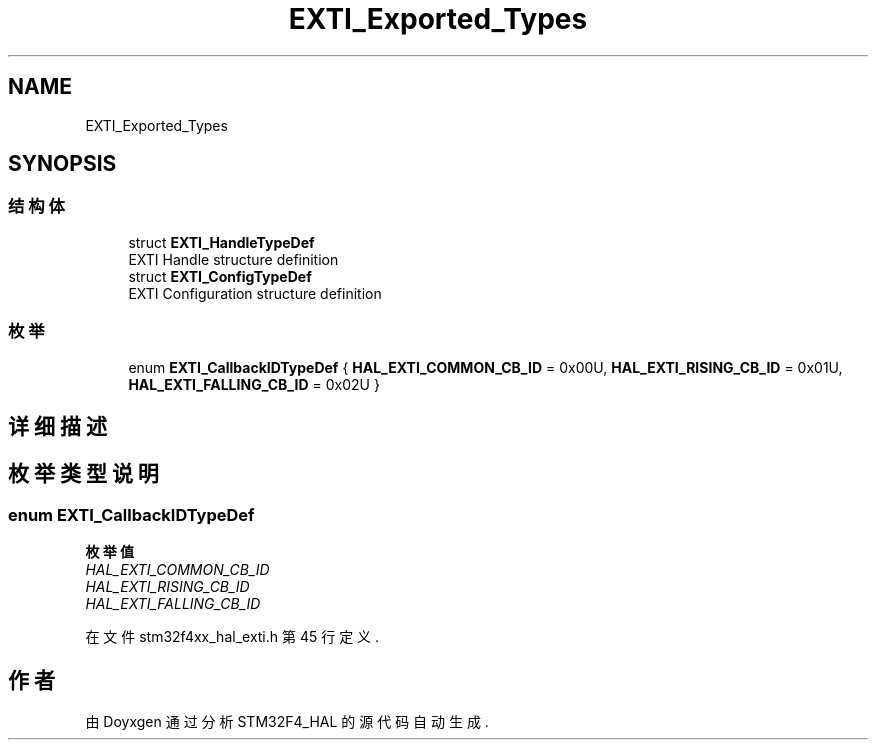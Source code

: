.TH "EXTI_Exported_Types" 3 "2020年 八月 7日 星期五" "Version 1.24.0" "STM32F4_HAL" \" -*- nroff -*-
.ad l
.nh
.SH NAME
EXTI_Exported_Types
.SH SYNOPSIS
.br
.PP
.SS "结构体"

.in +1c
.ti -1c
.RI "struct \fBEXTI_HandleTypeDef\fP"
.br
.RI "EXTI Handle structure definition "
.ti -1c
.RI "struct \fBEXTI_ConfigTypeDef\fP"
.br
.RI "EXTI Configuration structure definition "
.in -1c
.SS "枚举"

.in +1c
.ti -1c
.RI "enum \fBEXTI_CallbackIDTypeDef\fP { \fBHAL_EXTI_COMMON_CB_ID\fP = 0x00U, \fBHAL_EXTI_RISING_CB_ID\fP = 0x01U, \fBHAL_EXTI_FALLING_CB_ID\fP = 0x02U }"
.br
.in -1c
.SH "详细描述"
.PP 

.SH "枚举类型说明"
.PP 
.SS "enum \fBEXTI_CallbackIDTypeDef\fP"

.PP
\fB枚举值\fP
.in +1c
.TP
\fB\fIHAL_EXTI_COMMON_CB_ID \fP\fP
.TP
\fB\fIHAL_EXTI_RISING_CB_ID \fP\fP
.TP
\fB\fIHAL_EXTI_FALLING_CB_ID \fP\fP
.PP
在文件 stm32f4xx_hal_exti\&.h 第 45 行定义\&.
.SH "作者"
.PP 
由 Doyxgen 通过分析 STM32F4_HAL 的 源代码自动生成\&.
